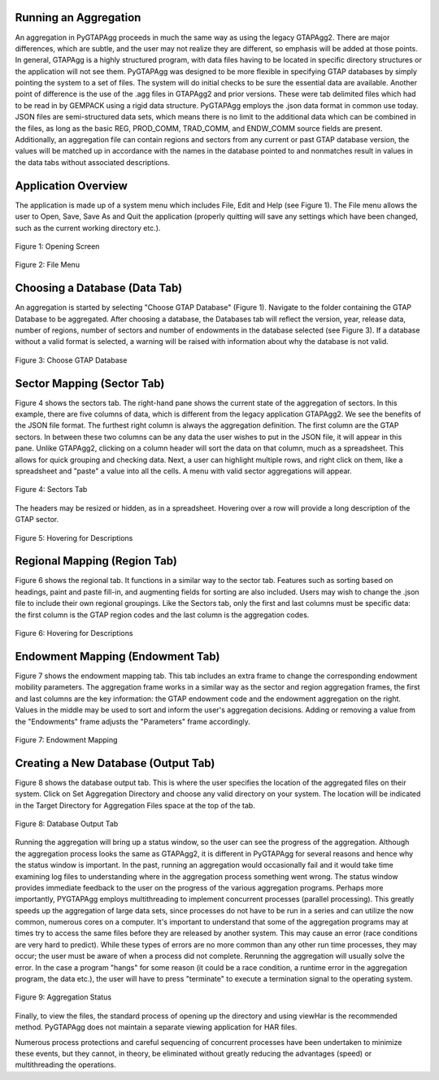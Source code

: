 Running an Aggregation
----------------------

An aggregation in PyGTAPAgg proceeds in much the same way as using the legacy GTAPAgg2. There are major differences, which are subtle, and the user may not realize they are different, so emphasis will be added at those points. In general, GTAPAgg is a highly structured program, with data files having to be located in specific directory structures or the application will not see them. PyGTAPAgg was designed to be more flexible in specifying GTAP databases by simply pointing the system to a set of files. The system will do initial checks to be sure the essential data are available. Another point of difference is the use of the .agg files in GTAPAgg2 and prior versions. These were tab delimited files which had to be read in by GEMPACK using a rigid data structure. PyGTAPAgg employs the .json data format in common use today. JSON files are semi-structured data sets, which means there is no limit to the additional data which can be combined in the files, as long as the basic REG, PROD_COMM, TRAD_COMM, and ENDW_COMM source fields are present. Additionally, an aggregation file can contain regions and sectors from any current or past GTAP database version, the values will be matched up in accordance with the names in the database pointed to and nonmatches result in values in the data tabs without associated descriptions.

Application Overview
--------------------

The application is made up of a system menu which includes File, Edit and Help (see Figure 1). The File menu allows the user to Open, Save, Save As and Quit the application (properly quitting will save any settings which have been changed, such as the current working directory etc.).

.. figure:: pictures/figure1_opening_screen.jpg
   :alt: Opening Screen
   :align: center

   Figure 1: Opening Screen

.. figure:: pictures/figure2_file_menu.jpg
   :alt: File Menu
   :align: center

   Figure 2: File Menu

Choosing a Database (Data Tab)
--------------------------------


An aggregation is started by selecting "Choose GTAP Database" (Figure 1). Navigate to the folder containing the GTAP Database to be aggregated. 
After choosing a database, the Databases tab will reflect the version, year, release data, number of regions, number of sectors and number of 
endowments in the database selected (see Figure 3). If a database without a valid format is selected, a warning will be raised with information 
about why the database is not valid.

.. figure:: pictures/figure3_data_directory.jpg
   :alt: File Menu
   :align: center

   Figure 3: Choose GTAP Database


Sector Mapping (Sector Tab)
-----------------------------

Figure 4 shows the sectors tab. The right-hand pane shows the current state of the aggregation of sectors. In this example, there are five columns of data, which is different from the legacy application GTAPAgg2. We see the benefits of the JSON file format. The furthest right column is always the aggregation definition. The first column are the GTAP sectors. In between these two columns can be any data the user wishes to put in the JSON file, it will appear in this pane. Unlike GTAPAgg2, clicking on a column header will sort the data on that column, much as a spreadsheet. This allows for quick grouping and checking data. Next, a user can highlight multiple rows, and right click on them, like a spreadsheet and "paste" a value into all the cells. A menu with valid sector aggregations will appear.

.. figure:: pictures/figure4_sectors_tab.jpg
   :alt: Sectors Tab
   :align: center

   Figure 4: Sectors Tab

The headers may be resized or hidden, as in a spreadsheet. Hovering over a row will provide a long description of the GTAP sector.

.. figure:: pictures/Figure5_hovering.jpg
   :alt: Hovering for Descriptions
   :align: center

   Figure 5: Hovering for Descriptions

Regional Mapping (Region Tab)
-------------------------------

Figure 6 shows the regional tab. It functions in a similar way to the sector tab. Features such as sorting based on headings, paint and paste fill-in, and augmenting fields for sorting are also included. Users may wish to change the .json file to include their own regional groupings. Like the Sectors tab, only the first and last columns must be specific data: the first column is the GTAP region codes and the last column is the aggregation codes.

.. figure:: pictures/Figure6_regional_Mappingjpg.jpg
   :alt: Hovering for Descriptions
   :align: center

   Figure 6: Hovering for Descriptions

Endowment Mapping (Endowment Tab)
---------------------------------

Figure 7 shows the endowment mapping tab. This tab includes an extra frame to change the corresponding endowment mobility parameters. The aggregation frame works in a similar way as the sector and region aggregation frames, the first and last columns are the key information: the GTAP endowment code and the endowment aggregation on the right. Values in the middle may be used to sort and inform the user's aggregation decisions. Adding or removing a value from the "Endowments" frame adjusts the "Parameters" frame accordingly.

.. figure:: pictures/figure7_endowment_mapping.jpg
   :alt: Endowment Mapping
   :align: center

   Figure 7: Endowment Mapping

Creating a New Database (Output Tab)
------------------------------------

Figure 8 shows the database output tab. This is where the user specifies the location of the aggregated files on their system. Click on Set Aggregation Directory and choose any valid directory on your system. The location will be indicated in the Target Directory for Aggregation Files space at the top of the tab.

.. figure:: pictures/figure8_database_output.JPG
   :alt: Database Output Tab
   :align: center

   Figure 8: Database Output Tab

Running the aggregation will bring up a status window, so the user can see the progress of the aggregation. Although the aggregation process looks the same as GTAPAgg2, it is different in PyGTAPAgg for several reasons and hence why the status window is important. In the past, running an aggregation would occasionally fail and it would take time examining log files to understanding where in the aggregation process something went wrong. The status window provides immediate feedback to the user on the progress of the various aggregation programs. Perhaps more importantly, PYGTAPAgg employs multithreading to implement concurrent processes (parallel processing). This greatly speeds up the aggregation of large data sets, since processes do not have to be run in a series and can utilize the now common, numerous cores on a computer. It's important to understand that some of the aggregation programs may at times try to access the same files before they are released by another system. This may cause an error (race conditions are very hard to predict). While these types of errors are no more common than any other run time processes, they may occur; the user must be aware of when a process did not complete. Rerunning the aggregation will usually solve the error. In the case a program "hangs" for some reason (it could be a race condition, a runtime error in the aggregation program, the data etc.), the user will have to press "terminate" to execute a termination signal to the operating system.

.. figure:: pictures/figure9_aggregation_status.JPG
   :alt: Aggregation Status
   :align: center

   Figure 9: Aggregation Status

Finally, to view the files, the standard process of opening up the directory and using viewHar is the recommended method. PyGTAPAgg does not maintain a separate viewing application for HAR files.

Numerous process protections and careful sequencing of concurrent processes have been undertaken to minimize these events, but they cannot, in theory, be eliminated without greatly reducing the advantages (speed) or multithreading the operations.